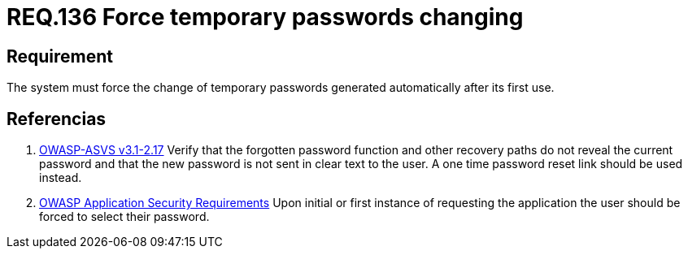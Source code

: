 :slug: rules/136/
:category: credentials
:description: This document contains the details of the security requirements related to the definition and management of access credentials in the organization. This requirement establishes the importance of defining mechanisms to force user to change temporary passwords after its first use.
:keywords: Requirement, Security, Credentials, Temporary Passwords, Mechanisms, First Use
:rules: yes

= REQ.136 Force temporary passwords changing

== Requirement

The system must force the change of temporary passwords
generated automatically after its first use.

== Referencias

. [[r1]] link:https://www.owasp.org/index.php/ASVS_V2_Authentication[+OWASP-ASVS v3.1-2.17+]
Verify that the forgotten password function
and other recovery paths do not reveal the current password
and that the new password is not sent in clear text to the user.
A one time password reset link should be used instead.

. [[r2]] link:https://www.owasp.org/index.php/Category:OWASP_Application_Security_Requirements_Project[+OWASP+ Application Security Requirements]
Upon initial or first instance of requesting
the application the user should be forced to select their password.
